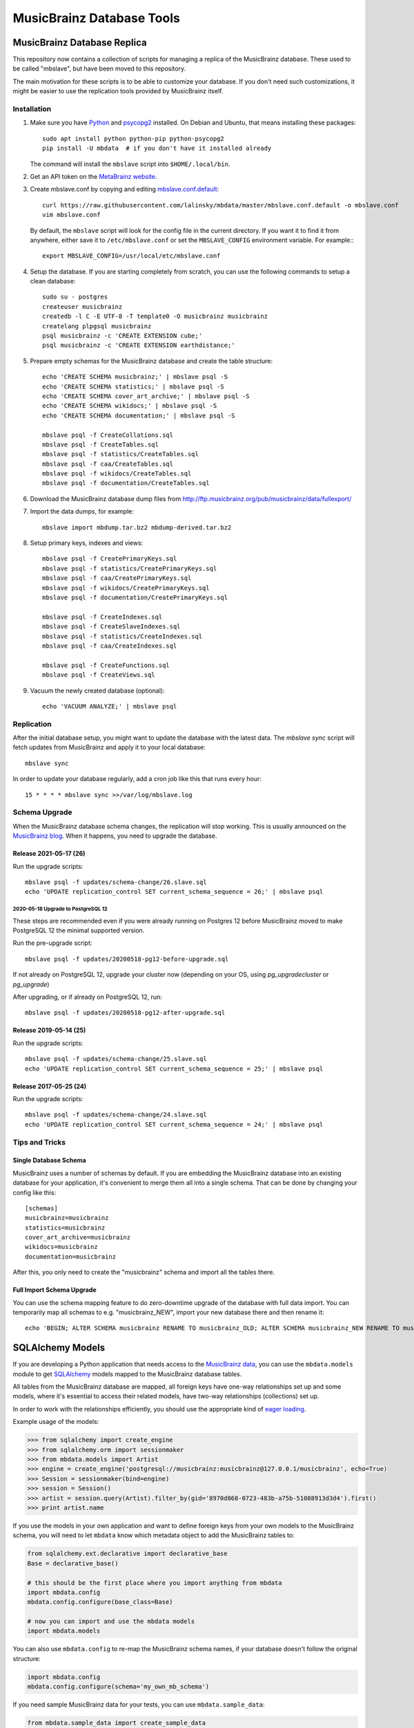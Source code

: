 ##########################
MusicBrainz Database Tools
##########################

|pypi badge|

.. |pypi badge| image:: https://badge.fury.io/py/mbdata.svg
    :target: https://badge.fury.io/py/mbdata

****************************
MusicBrainz Database Replica
****************************

This repository now contains a collection of scripts for managing a
replica of the MusicBrainz database. These used to be called "mbslave",
but have been moved to this repository.

The main motivation for these scripts is to be able to customize
your database. If you don't need such customizations, it might be
easier to use the replication tools provided by MusicBrainz itself.

Installation
============

1. Make sure you have `Python <https://python.org/>`__ and `psycopg2 <https://initd.org/psycopg/>`__ installed.
   On Debian and Ubuntu, that means installing these packages::

       sudo apt install python python-pip python-psycopg2
       pip install -U mbdata  # if you don't have it installed already

   The command will install the ``mbslave`` script into ``$HOME/.local/bin``.

2. Get an API token on the `MetaBrainz website <https://metabrainz.org/supporters/account-type>`__.

3. Create mbslave.conf by copying and editing `mbslave.conf.default <https://github.com/lalinsky/mbdata/blob/master/mbslave.conf.default>`__::

       curl https://raw.githubusercontent.com/lalinsky/mbdata/master/mbslave.conf.default -o mbslave.conf
       vim mbslave.conf

   By default, the ``mbslave`` script will look for the config file in the current directory.
   If you want it to find it from anywhere, either save it to ``/etc/mbslave.conf`` or
   set the ``MBSLAVE_CONFIG`` environment variable. For example:::

        export MBSLAVE_CONFIG=/usr/local/etc/mbslave.conf

4. Setup the database. If you are starting completely from scratch,
   you can use the following commands to setup a clean database::

       sudo su - postgres
       createuser musicbrainz
       createdb -l C -E UTF-8 -T template0 -O musicbrainz musicbrainz
       createlang plpgsql musicbrainz
       psql musicbrainz -c 'CREATE EXTENSION cube;'
       psql musicbrainz -c 'CREATE EXTENSION earthdistance;'

5. Prepare empty schemas for the MusicBrainz database and create the table structure::

       echo 'CREATE SCHEMA musicbrainz;' | mbslave psql -S
       echo 'CREATE SCHEMA statistics;' | mbslave psql -S
       echo 'CREATE SCHEMA cover_art_archive;' | mbslave psql -S
       echo 'CREATE SCHEMA wikidocs;' | mbslave psql -S
       echo 'CREATE SCHEMA documentation;' | mbslave psql -S

       mbslave psql -f CreateCollations.sql
       mbslave psql -f CreateTables.sql
       mbslave psql -f statistics/CreateTables.sql
       mbslave psql -f caa/CreateTables.sql
       mbslave psql -f wikidocs/CreateTables.sql
       mbslave psql -f documentation/CreateTables.sql

6. Download the MusicBrainz database dump files from
   http://ftp.musicbrainz.org/pub/musicbrainz/data/fullexport/

7. Import the data dumps, for example::

       mbslave import mbdump.tar.bz2 mbdump-derived.tar.bz2

8. Setup primary keys, indexes and views::

       mbslave psql -f CreatePrimaryKeys.sql
       mbslave psql -f statistics/CreatePrimaryKeys.sql
       mbslave psql -f caa/CreatePrimaryKeys.sql
       mbslave psql -f wikidocs/CreatePrimaryKeys.sql
       mbslave psql -f documentation/CreatePrimaryKeys.sql

       mbslave psql -f CreateIndexes.sql
       mbslave psql -f CreateSlaveIndexes.sql
       mbslave psql -f statistics/CreateIndexes.sql
       mbslave psql -f caa/CreateIndexes.sql

       mbslave psql -f CreateFunctions.sql
       mbslave psql -f CreateViews.sql

9. Vacuum the newly created database (optional)::

       echo 'VACUUM ANALYZE;' | mbslave psql

Replication
===========

After the initial database setup, you might want to update the database with the latest data.
The `mbslave sync` script will fetch updates from MusicBrainz and apply it to your local database::

    mbslave sync

In order to update your database regularly, add a cron job like this that runs every hour::

    15 * * * * mbslave sync >>/var/log/mbslave.log

Schema Upgrade
==============

When the MusicBrainz database schema changes, the replication will stop working.
This is usually announced on the `MusicBrainz blog <http://blog.musicbrainz.org/>`__.
When it happens, you need to upgrade the database.

Release 2021-05-17 (26)
~~~~~~~~~~~~~~~~~~~~~~~

Run the upgrade scripts::

    mbslave psql -f updates/schema-change/26.slave.sql
    echo 'UPDATE replication_control SET current_schema_sequence = 26;' | mbslave psql

2020-05-18 Upgrade to PostgreSQL 12
-----------------------------------

These steps are recommended even if you were already running on Postgres 12 before MusicBrainz
moved to make PostgreSQL 12 the minimal supported version.

Run the pre-upgrade script::

   mbslave psql -f updates/20200518-pg12-before-upgrade.sql

If not already on PostgreSQL 12, upgrade your cluster now (depending on your OS, using
`pg_upgradecluster` or `pg_upgrade`)

After upgrading, or if already on PostgreSQL 12, run::

   mbslave psql -f updates/20200518-pg12-after-upgrade.sql

Release 2019-05-14 (25)
~~~~~~~~~~~~~~~~~~~~~~~

Run the upgrade scripts::

    mbslave psql -f updates/schema-change/25.slave.sql
    echo 'UPDATE replication_control SET current_schema_sequence = 25;' | mbslave psql

Release 2017-05-25 (24)
~~~~~~~~~~~~~~~~~~~~~~~

Run the upgrade scripts::

    mbslave psql -f updates/schema-change/24.slave.sql
    echo 'UPDATE replication_control SET current_schema_sequence = 24;' | mbslave psql

Tips and Tricks
===============

Single Database Schema
~~~~~~~~~~~~~~~~~~~~~~

MusicBrainz uses a number of schemas by default. If you are embedding the MusicBrainz database into
an existing database for your application, it's convenient to merge them all into a single schema.
That can be done by changing your config like this::

    [schemas]
    musicbrainz=musicbrainz
    statistics=musicbrainz
    cover_art_archive=musicbrainz
    wikidocs=musicbrainz
    documentation=musicbrainz

After this, you only need to create the "musicbrainz" schema and import all the tables there.

Full Import Schema Upgrade
~~~~~~~~~~~~~~~~~~~~~~~~~~

You can use the schema mapping feature to do zero-downtime upgrade of the database with full
data import. You can temporarily map all schemas to e.g. "musicbrainz_NEW", import your new
database there and then rename it::

    echo 'BEGIN; ALTER SCHEMA musicbrainz RENAME TO musicbrainz_OLD; ALTER SCHEMA musicbrainz_NEW RENAME TO musicbrainz; COMMIT;' | mbslave psql -S

*****************
SQLAlchemy Models
*****************

If you are developing a Python application that needs access to the
`MusicBrainz <https://musicbrainz.org/>`__
`data <https://musicbrainz.org/doc/MusicBrainz_Database>`__, you can use
the ``mbdata.models`` module to get
`SQLAlchemy <http://www.sqlalchemy.org/>`__ models mapped to the
MusicBrainz database tables.

All tables from the MusicBrainz database are mapped, all foreign keys
have one-way relationships set up and some models, where it's essential
to access their related models, have two-way relationships (collections)
set up.

In order to work with the relationships efficiently, you should use the
appropriate kind of `eager
loading <http://docs.sqlalchemy.org/en/latest/orm/loading_relationships.html>`__.

Example usage of the models:

.. code:: python

    >>> from sqlalchemy import create_engine
    >>> from sqlalchemy.orm import sessionmaker
    >>> from mbdata.models import Artist
    >>> engine = create_engine('postgresql://musicbrainz:musicbrainz@127.0.0.1/musicbrainz', echo=True)
    >>> Session = sessionmaker(bind=engine)
    >>> session = Session()
    >>> artist = session.query(Artist).filter_by(gid='8970d868-0723-483b-a75b-51088913d3d4').first()
    >>> print artist.name

If you use the models in your own application and want to define foreign
keys from your own models to the MusicBrainz schema, you will need to
let ``mbdata`` know which metadata object to add the MusicBrainz tables
to:

.. code:: python

    from sqlalchemy.ext.declarative import declarative_base
    Base = declarative_base()

    # this should be the first place where you import anything from mbdata
    import mbdata.config
    mbdata.config.configure(base_class=Base)

    # now you can import and use the mbdata models
    import mbdata.models

You can also use ``mbdata.config`` to re-map the MusicBrainz schema
names, if your database doesn't follow the original structure:

.. code:: python

    import mbdata.config
    mbdata.config.configure(schema='my_own_mb_schema')

If you need sample MusicBrainz data for your tests, you can use
``mbdata.sample_data``:

.. code:: python

    from mbdata.sample_data import create_sample_data
    create_sample_data(session)

********
HTTP API
********

**Note:** This is very much a work in progress. It is not ready to use
yet. Any help is welcome.

There is also a HTTP API, which you can use to access the MusicBrainz
data using JSON or XML formats over HTTP. This is useful if you want to
abstract away the MusicBrainz PostgreSQL database.

Installation:

.. code:: sh

    virtualenv --system-site-packages e
    . e/bin/activate
    pip install -r requirements.txt
    python setup.py develop

Configuration:

.. code:: sh

    cp settings.py.sample settings.py
    vim settings.py

Start the development server:

.. code:: sh

    MBDATA_API_SETTINGS=`pwd`/settings.py python -m mbdata.api.app

Query the API:

.. code:: sh

    curl 'http://127.0.0.1:5000/v1/artist/get?id=b10bbbfc-cf9e-42e0-be17-e2c3e1d2600d'

For production use, you should use server software like
`uWSGI <http://projects.unbit.it/uwsgi/>`__ and
`nginx <http://nginx.org/>`__ to run the service.

**********
Solr Index
**********

Create a minimal Solr configuration:

.. code:: sh

    ./bin/create_solr_home.py -d /tmp/mbdata_solr

Start Solr:

.. code:: sh

    cd /path/to/solr-4.6.1/example
    java -Dsolr.solr.home=/tmp/mbdata_solr -jar start.jar

***********
Development
***********

Normally you should work against a regular PostgreSQL database with
MusicBrainz data, but for testing purposes, you can use a SQLite
database with small data sub-set used in unit tests. You can create the
database using:

.. code:: sh

    ./bin/create_sample_db.py sample.db

Then you can change your configuration:

.. code:: sh

    DATABASE_URI = 'sqlite:///sample.db'

Running tests:

.. code:: sh

    nosetests -v

If you want to see the SQL queries from a failed test, you can use the
following:

.. code:: sh

    MBDATA_DATABASE_ECHO=1 nosetests -v

Jenkins task that automatically runs the tests after each commit is
`here <http://build.oxygene.sk/job/mbdata/>`__.
